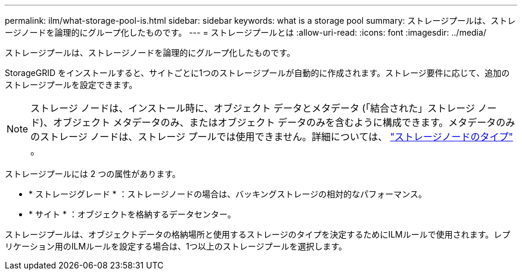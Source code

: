 ---
permalink: ilm/what-storage-pool-is.html 
sidebar: sidebar 
keywords: what is a storage pool 
summary: ストレージプールは、ストレージノードを論理的にグループ化したものです。 
---
= ストレージプールとは
:allow-uri-read: 
:icons: font
:imagesdir: ../media/


[role="lead"]
ストレージプールは、ストレージノードを論理的にグループ化したものです。

StorageGRID をインストールすると、サイトごとに1つのストレージプールが自動的に作成されます。ストレージ要件に応じて、追加のストレージプールを設定できます。


NOTE: ストレージ ノードは、インストール時に、オブジェクト データとメタデータ (「結合された」ストレージ ノード)、オブジェクト メタデータのみ、またはオブジェクト データのみを含むように構成できます。メタデータのみのストレージ ノードは、ストレージ プールでは使用できません。詳細については、 link:../primer/what-storage-node-is.html#types-of-storage-nodes["ストレージノードのタイプ"] 。

ストレージプールには 2 つの属性があります。

* * ストレージグレード * ：ストレージノードの場合は、バッキングストレージの相対的なパフォーマンス。
* * サイト * ：オブジェクトを格納するデータセンター。


ストレージプールは、オブジェクトデータの格納場所と使用するストレージのタイプを決定するためにILMルールで使用されます。レプリケーション用のILMルールを設定する場合は、1つ以上のストレージプールを選択します。
